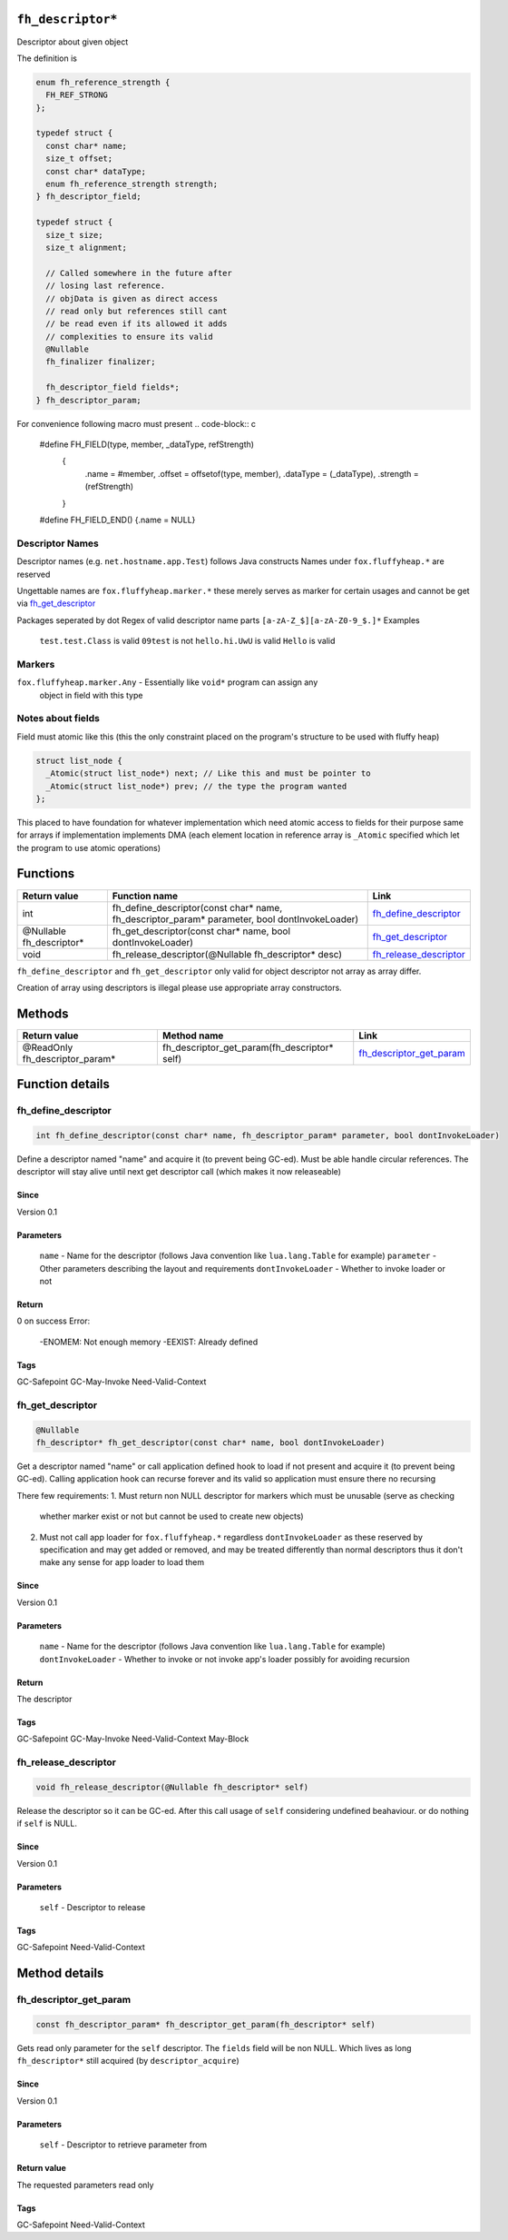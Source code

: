 ``fh_descriptor*``
##################

Descriptor about given object

The definition is

.. code-block:: c

   enum fh_reference_strength {
     FH_REF_STRONG
   };
   
   typedef struct {
     const char* name;
     size_t offset;
     const char* dataType;
     enum fh_reference_strength strength;
   } fh_descriptor_field;
   
   typedef struct {
     size_t size;
     size_t alignment;
     
     // Called somewhere in the future after
     // losing last reference.
     // objData is given as direct access
     // read only but references still cant
     // be read even if its allowed it adds
     // complexities to ensure its valid
     @Nullable
     fh_finalizer finalizer;
     
     fh_descriptor_field fields*;
   } fh_descriptor_param;

For convenience following macro must present
.. code-block:: c

   #define FH_FIELD(type, member, _dataType, refStrength) \
    { \
      .name = #member, \
      .offset = offsetof(type, member), \
      .dataType = (_dataType), \
      .strength = (refStrength) \
    }
   #define FH_FIELD_END() {.name = NULL}

Descriptor Names
****************
Descriptor names (e.g. ``net.hostname.app.Test``) follows Java constructs
Names under ``fox.fluffyheap.*`` are reserved

Ungettable names are ``fox.fluffyheap.marker.*`` these merely serves as marker
for certain usages and cannot be get via `fh_get_descriptor`_ 

Packages seperated by dot
Regex of valid descriptor name parts ``[a-zA-Z_$][a-zA-Z0-9_$.]*``
Examples
  ``test.test.Class`` is valid
  ``09test`` is not
  ``hello.hi.UwU`` is valid
  ``Hello`` is valid

Markers
*******
``fox.fluffyheap.marker.Any`` - Essentially like ``void*`` program can assign any 
                                object in field with this type

Notes about fields
******************
Field must atomic like this (this the only constraint placed 
on the program's structure to be used with fluffy heap)

.. code-block:: c

   struct list_node {
     _Atomic(struct list_node*) next; // Like this and must be pointer to 
     _Atomic(struct list_node*) prev; // the type the program wanted
   };

This placed to have foundation for whatever implementation
which need atomic access to fields for their purpose same for
arrays if implementation implements DMA (each element location
in reference array is ``_Atomic`` specified which let the program
to use atomic operations)

Functions
#########

+--------------------------+-----------------------------------------------------------------------------------------------+--------------------------+
| Return value             | Function name                                                                                 | Link                     |
+==========================+===============================================================================================+==========================+
| int                      | fh_define_descriptor(const char* name, fh_descriptor_param* parameter, bool dontInvokeLoader) | `fh_define_descriptor`_  |
+--------------------------+-----------------------------------------------------------------------------------------------+--------------------------+
| @Nullable fh_descriptor* | fh_get_descriptor(const char* name, bool dontInvokeLoader)                                    | `fh_get_descriptor`_     |
+--------------------------+-----------------------------------------------------------------------------------------------+--------------------------+
| void                     | fh_release_descriptor(@Nullable fh_descriptor* desc)                                          | `fh_release_descriptor`_ |
+--------------------------+-----------------------------------------------------------------------------------------------+--------------------------+

``fh_define_descriptor`` and ``fh_get_descriptor`` only valid for object
descriptor not array as array differ.

Creation of array using descriptors is illegal please use
appropriate array constructors.

Methods
#######

+--------------------------------+----------------------------------------------+----------------------------+
| Return value                   | Method name                                  | Link                       |
+================================+==============================================+============================+
| @ReadOnly fh_descriptor_param* | fh_descriptor_get_param(fh_descriptor* self) | `fh_descriptor_get_param`_ |
+--------------------------------+----------------------------------------------+----------------------------+

Function details
################

fh_define_descriptor
********************
.. code-block:: c

   int fh_define_descriptor(const char* name, fh_descriptor_param* parameter, bool dontInvokeLoader)

Define a descriptor named "name" and acquire it (to prevent being GC-ed). Must be
able handle circular references. The descriptor will stay alive until next get
descriptor call (which makes it now releaseable)

Since
=====
Version 0.1

Parameters
==========
  ``name`` - Name for the descriptor (follows Java convention like ``lua.lang.Table`` for example)
  ``parameter`` - Other parameters describing the layout and requirements
  ``dontInvokeLoader`` - Whether to invoke loader or not

Return
======
0 on success 
Error:
  -ENOMEM: Not enough memory
  -EEXIST: Already defined

Tags
=====
GC-Safepoint GC-May-Invoke Need-Valid-Context

fh_get_descriptor
********************
.. code-block:: c

   @Nullable
   fh_descriptor* fh_get_descriptor(const char* name, bool dontInvokeLoader)

Get a descriptor named "name" or call application
defined hook to load if not present and acquire it
(to prevent being GC-ed). Calling application hook
can recurse forever and its valid so application
must ensure there no recursing

There few requirements:
1. Must return non NULL descriptor for markers which must be unusable (serve as checking 
   whether marker exist or not but cannot be used to create new objects)
2. Must not call app loader for ``fox.fluffyheap.*`` regardless ``dontInvokeLoader``
   as these reserved by specification and may get added or removed, and may be treated
   differently than normal descriptors thus it don't make any sense for app loader to
   load them

Since
=====
Version 0.1

Parameters
==========
  ``name`` - Name for the descriptor (follows Java convention like ``lua.lang.Table`` for example)
  ``dontInvokeLoader`` - Whether to invoke or not invoke app's loader possibly for avoiding recursion

Return
======
The descriptor

Tags
=====
GC-Safepoint GC-May-Invoke Need-Valid-Context May-Block

fh_release_descriptor
*********************
.. code-block:: c

   void fh_release_descriptor(@Nullable fh_descriptor* self)

Release the descriptor so it can be GC-ed. After this
call usage of ``self`` considering undefined beahaviour.
or do nothing if ``self`` is NULL. 

Since
=====
Version 0.1

Parameters
==========
  ``self`` - Descriptor to release

Tags
=====
GC-Safepoint Need-Valid-Context

Method details
##############

fh_descriptor_get_param
***********************
.. code-block:: c

   const fh_descriptor_param* fh_descriptor_get_param(fh_descriptor* self)

Gets read only parameter for the ``self`` descriptor. The ``fields``
field will be non NULL. Which lives as long ``fh_descriptor*`` still
acquired (by ``descriptor_acquire``)

Since
=====
Version 0.1

Parameters
==========
  ``self`` - Descriptor to retrieve parameter from

Return value
============
The requested parameters read only

Tags
=====
GC-Safepoint Need-Valid-Context
